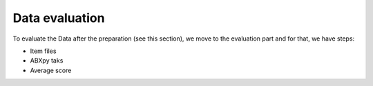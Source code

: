 Data evaluation
===============
To evaluate the Data after the preparation (see this section), we move to the evaluation part and for that, we have steps:

- Item files
- ABXpy taks
- Average score
